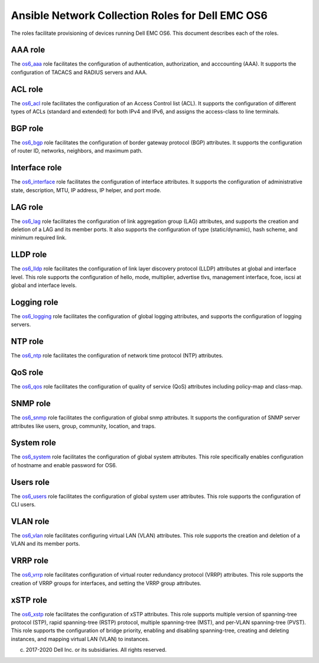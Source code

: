 ##############################################################
Ansible Network Collection Roles for Dell EMC OS6
##############################################################

The roles facilitate provisioning of devices running Dell EMC OS6. This document describes each of the roles.


AAA role
--------

The `os6_aaa <https://github.com/ansible-collections/dellemc.os6/blob/master/roles/os6_aaa/README.md>`_ role facilitates the configuration of authentication, authorization, and acccounting (AAA). It supports the configuration of TACACS and RADIUS servers and AAA.


ACL role
--------

The `os6_acl <https://github.com/ansible-collections/dellemc.os6/blob/master/roles/os6_acl/README.md>`_ role facilitates the configuration of an Access Control list (ACL). It supports the configuration of different types of ACLs (standard and extended) for both IPv4 and IPv6, and assigns the access-class to line terminals.


BGP role
--------

The `os6_bgp <https://github.com/ansible-collections/dellemc.os6/blob/master/roles/os6_bgp/README.md>`_ role facilitates the configuration of border gateway protocol (BGP) attributes. It supports the configuration of router ID, networks, neighbors, and maximum path.


Interface role
--------------

The `os6_interface <https://github.com/ansible-collections/dellemc.os6/blob/master/roles/os6_interface/README.md>`_ role facilitates the configuration of interface attributes. It supports the configuration of administrative state, description, MTU, IP address, IP helper, and port mode. 


LAG role
--------

The `os6_lag <https://github.com/ansible-collections/dellemc.os6/blob/master/roles/os6_lag/README.md>`_ role facilitates the configuration of link aggregation group (LAG) attributes, and supports the creation and deletion of a LAG and its member ports. It also supports the configuration of type (static/dynamic), hash scheme, and minimum required link.


LLDP role
---------

The `os6_lldp <https://github.com/ansible-collections/dellemc.os6/blob/master/roles/os6_lldp/README.md>`_ role facilitates the configuration of link layer discovery protocol (LLDP) attributes at global and interface level. This role supports the configuration of hello, mode, multiplier, advertise tlvs, management interface, fcoe, iscsi at global and interface levels.


Logging role
------------

The `os6_logging <https://github.com/ansible-collections/dellemc.os6/blob/master/roles/os6_logging/README.md>`_ role facilitates the configuration of global logging attributes, and supports the configuration of logging servers.


NTP role
--------

The `os6_ntp <https://github.com/ansible-collections/dellemc.os6/blob/master/roles/os6_ntp/README.md>`_ role facilitates the configuration of network time protocol (NTP) attributes.


QoS role
--------

The `os6_qos <https://github.com/ansible-collections/dellemc.os6/blob/master/roles/os6_qos/README.md>`_ role facilitates the configuration of quality of service (QoS) attributes including policy-map and class-map.


SNMP role
---------

The `os6_snmp <https://github.com/ansible-collections/dellemc.os6/blob/master/roles/os6_snmp/README.md>`_ role facilitates the configuration of global snmp attributes. It supports the configuration of SNMP server attributes like users, group, community, location, and traps.


System role
-----------

The `os6_system <https://github.com/ansible-collections/dellemc.os6/blob/master/roles/os6_system/README.md>`_ role facilitates the configuration of global system attributes. This role specifically enables configuration of hostname and enable password for OS6.


Users role
----------

The `os6_users <https://github.com/ansible-collections/dellemc.os6/blob/master/roles/os6_users/README.md>`_ role facilitates the configuration of global system user attributes. This role supports the configuration of CLI users.


VLAN role
---------

The `os6_vlan <https://github.com/ansible-collections/dellemc.os6/blob/master/roles/os6_vlan/README.md>`_ role facilitates configuring virtual LAN (VLAN) attributes. This role supports the creation and deletion of a VLAN and its member ports.


VRRP role
---------

The `os6_vrrp <https://github.com/ansible-collections/dellemc.os6/blob/master/roles/os6_vrrp/README.md>`_ role facilitates configuration of virtual router redundancy protocol (VRRP) attributes. This role supports the creation of VRRP groups for interfaces, and setting the VRRP group attributes.


xSTP role
---------

The `os6_xstp <https://github.com/ansible-collections/dellemc.os6/blob/master/roles/os6_xstp/README.md>`_ role facilitates the configuration of xSTP attributes. This role supports multiple version of spanning-tree protocol (STP), rapid spanning-tree (RSTP) protocol, multiple spanning-tree (MST), and per-VLAN spanning-tree (PVST). This role supports the configuration of bridge priority, enabling and disabling spanning-tree, creating and deleting instances, and mapping virtual LAN (VLAN) to instances.

(c) 2017-2020 Dell Inc. or its subsidiaries. All rights reserved.
